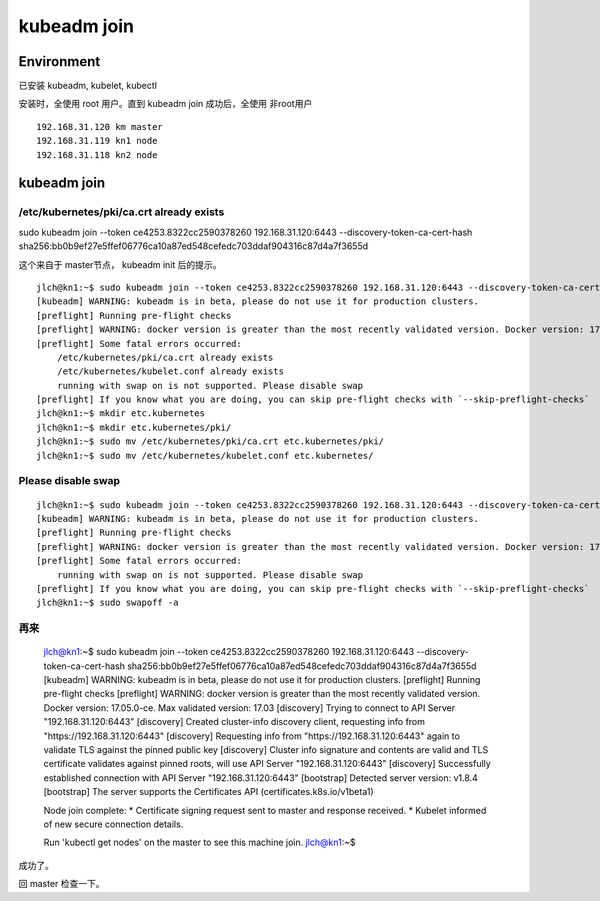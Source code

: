 
=============================================
kubeadm join
=============================================

Environment
=============================================

已安装 kubeadm, kubelet, kubectl

安装时，全使用 root 用户。直到 kubeadm join 成功后，全使用 非root用户

::

    192.168.31.120 km master
    192.168.31.119 kn1 node
    192.168.31.118 kn2 node
    

kubeadm join
=============================================

/etc/kubernetes/pki/ca.crt already exists
---------------------------------------------

sudo kubeadm join --token ce4253.8322cc2590378260 192.168.31.120:6443 --discovery-token-ca-cert-hash sha256:bb0b9ef27e5ffef06776ca10a87ed548cefedc703ddaf904316c87d4a7f3655d

这个来自于 master节点， kubeadm init 后的提示。
::

    jlch@kn1:~$ sudo kubeadm join --token ce4253.8322cc2590378260 192.168.31.120:6443 --discovery-token-ca-cert-hash sha256:bb0b9ef27e5ffef06776ca10a87ed548cefedc703ddaf904316c87d4a7f3655d
    [kubeadm] WARNING: kubeadm is in beta, please do not use it for production clusters.
    [preflight] Running pre-flight checks
    [preflight] WARNING: docker version is greater than the most recently validated version. Docker version: 17.05.0-ce. Max validated version: 17.03
    [preflight] Some fatal errors occurred:
        /etc/kubernetes/pki/ca.crt already exists
        /etc/kubernetes/kubelet.conf already exists
        running with swap on is not supported. Please disable swap
    [preflight] If you know what you are doing, you can skip pre-flight checks with `--skip-preflight-checks`
    jlch@kn1:~$ mkdir etc.kubernetes
    jlch@kn1:~$ mkdir etc.kubernetes/pki/
    jlch@kn1:~$ sudo mv /etc/kubernetes/pki/ca.crt etc.kubernetes/pki/
    jlch@kn1:~$ sudo mv /etc/kubernetes/kubelet.conf etc.kubernetes/

Please disable swap
---------------------------------------------

::


    jlch@kn1:~$ sudo kubeadm join --token ce4253.8322cc2590378260 192.168.31.120:6443 --discovery-token-ca-cert-hash sha256:bb0b9ef27e5ffef06776ca10a87ed548cefedc703ddaf904316c87d4a7f3655d
    [kubeadm] WARNING: kubeadm is in beta, please do not use it for production clusters.
    [preflight] Running pre-flight checks
    [preflight] WARNING: docker version is greater than the most recently validated version. Docker version: 17.05.0-ce. Max validated version: 17.03
    [preflight] Some fatal errors occurred:
        running with swap on is not supported. Please disable swap
    [preflight] If you know what you are doing, you can skip pre-flight checks with `--skip-preflight-checks`
    jlch@kn1:~$ sudo swapoff -a 

再来
---------------------------------------------

    jlch@kn1:~$ sudo kubeadm join --token ce4253.8322cc2590378260 192.168.31.120:6443 --discovery-token-ca-cert-hash sha256:bb0b9ef27e5ffef06776ca10a87ed548cefedc703ddaf904316c87d4a7f3655d
    [kubeadm] WARNING: kubeadm is in beta, please do not use it for production clusters.
    [preflight] Running pre-flight checks
    [preflight] WARNING: docker version is greater than the most recently validated version. Docker version: 17.05.0-ce. Max validated version: 17.03
    [discovery] Trying to connect to API Server "192.168.31.120:6443"
    [discovery] Created cluster-info discovery client, requesting info from "https://192.168.31.120:6443"
    [discovery] Requesting info from "https://192.168.31.120:6443" again to validate TLS against the pinned public key
    [discovery] Cluster info signature and contents are valid and TLS certificate validates against pinned roots, will use API Server "192.168.31.120:6443"
    [discovery] Successfully established connection with API Server "192.168.31.120:6443"
    [bootstrap] Detected server version: v1.8.4
    [bootstrap] The server supports the Certificates API (certificates.k8s.io/v1beta1)

    Node join complete:
    * Certificate signing request sent to master and response
    received.
    * Kubelet informed of new secure connection details.

    Run 'kubectl get nodes' on the master to see this machine join.
    jlch@kn1:~$ 

成功了。

回 master 检查一下。
